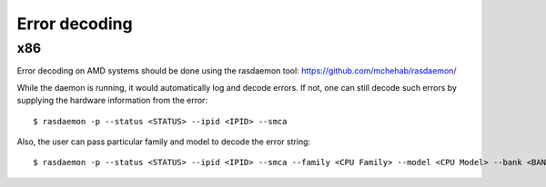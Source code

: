 .. SPDX-License-Identifier: GPL-2.0

Error decoding
==============

x86
---

Error decoding on AMD systems should be done using the rasdaemon tool:
https://github.com/mchehab/rasdaemon/

While the daemon is running, it would automatically log and decode
errors. If not, one can still decode such errors by supplying the
hardware information from the error::

        $ rasdaemon -p --status <STATUS> --ipid <IPID> --smca

Also, the user can pass particular family and model to decode the error
string::

        $ rasdaemon -p --status <STATUS> --ipid <IPID> --smca --family <CPU Family> --model <CPU Model> --bank <BANK_NUM>
